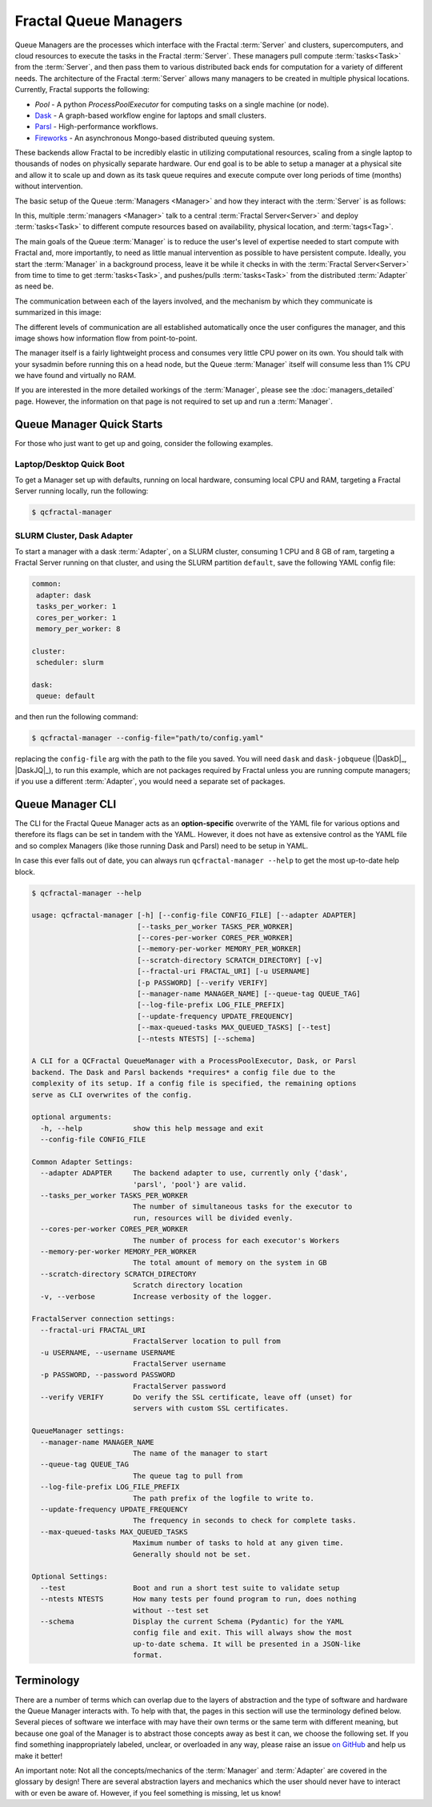 Fractal Queue Managers
======================

Queue Managers are the processes which interface with the Fractal :term:`Server` and
clusters, supercomputers, and cloud resources to execute the tasks in the
Fractal :term:`Server`. These managers pull compute :term:`tasks<Task>` from the
:term:`Server`, and then pass them to various distributed back ends for computation
for a variety of different needs. The architecture of the Fractal :term:`Server`
allows many managers to be created in multiple physical locations. Currently,
Fractal supports the following:

- `Pool` - A python `ProcessPoolExecutor` for computing tasks on a single machine (or node).
- `Dask <http://dask.pydata.org/en/latest/docs.html>`_ - A graph-based workflow engine for laptops and small clusters.
- `Parsl <http://parsl-project.org>`_ - High-performance workflows.
- `Fireworks <https://materialsproject.github.io/fireworks/>`_ - An asynchronous Mongo-based distributed queuing system.

These backends allow Fractal to be incredibly elastic in utilizing
computational resources, scaling from a single laptop to thousands of nodes on
physically separate hardware. Our end goal is to be able to setup a manager at
a physical site and allow it to scale up and down as its task queue requires
and execute compute over long periods of time (months) without intervention.

The basic setup of the Queue :term:`Managers <Manager>` and how they interact with the :term:`Server` is as follows:

.. image:: media/QCQuManagerBasic.png
   :width: 800px
   :alt: Multiple Managers communicating with one server
   :align: center

In this, multiple :term:`managers <Manager>` talk to a central :term:`Fractal Server<Server>` and deploy
:term:`tasks<Task>` to different compute resources based on availability, physical location, and :term:`tags<Tag>`.

The main goals of the Queue :term:`Manager` is to reduce the user's level of expertise needed to start compute with
Fractal and, more importantly, to need as little manual intervention as possible to have persistent compute. Ideally,
you start the :term:`Manager` in a background process, leave it be while it checks in with the
:term:`Fractal Server<Server>` from time to time
to get :term:`tasks<Task>`, and pushes/pulls :term:`tasks<Task>` from the distributed :term:`Adapter` as need be.

The communication between each of the layers involved, and the mechanism by which they communicate is summarized in
this image:

.. image:: media/QCQuManagerNetwork.png
   :width: 800px
   :alt: Line of communication between server to compute
   :align: center

The different levels of communication are all established automatically once the user configures the manager, and
this image shows how information flow from point-to-point.

The manager itself is a fairly lightweight process and consumes very little CPU power on its own. You should talk with
your sysadmin before running this on a head node, but the Queue :term:`Manager` itself will consume
less than 1% CPU we have found and virtually no RAM.

If you are interested in the more detailed workings of the :term:`Manager`, please see the :doc:`managers_detailed`
page. However, the information on that page is not required to set up and run a :term:`Manager`.

Queue Manager Quick Starts
--------------------------

For those who just want to get up and going, consider the following examples.

Laptop/Desktop Quick Boot
+++++++++++++++++++++++++

To get a Manager set up with defaults, running on local hardware, consuming local CPU and RAM, targeting a
Fractal Server running locally, run the following:

.. code-block:: bash

    $ qcfractal-manager

.. _manager_starter_example:

SLURM Cluster, Dask Adapter
+++++++++++++++++++++++++++

To start a manager with a dask :term:`Adapter`, on a SLURM cluster, consuming 1 CPU and 8 GB of ram, targeting a Fractal
Server running on that cluster, and using the SLURM partition ``default``, save the following YAML config file:

.. code-block:: yaml

    common:
     adapter: dask
     tasks_per_worker: 1
     cores_per_worker: 1
     memory_per_worker: 8

    cluster:
     scheduler: slurm

    dask:
     queue: default

and then run the following command:

.. code-block:: bash

    $ qcfractal-manager --config-file="path/to/config.yaml"

replacing the ``config-file`` arg with the path to the file you saved. You will need ``dask`` and ``dask-jobqueue``
(|DaskD|_, |DaskJQ|_), to run this example, which are not packages required by Fractal unless you are running compute
managers; if you use a different :term:`Adapter`, you would need a separate set of packages.


Queue Manager CLI
-----------------

The CLI for the Fractal Queue Manager acts as an **option-specific** overwrite of the YAML file for various
options and therefore its flags can be set in tandem with the YAML. However, it does not have as extensive control as
the YAML file and so complex Managers (like those running Dask and Parsl) need to be setup in YAML.

In case this ever falls out of date, you can always run ``qcfractal-manager --help`` to get the most up-to-date
help block.

.. code-block::

    $ qcfractal-manager --help

    usage: qcfractal-manager [-h] [--config-file CONFIG_FILE] [--adapter ADAPTER]
                             [--tasks_per_worker TASKS_PER_WORKER]
                             [--cores-per-worker CORES_PER_WORKER]
                             [--memory-per-worker MEMORY_PER_WORKER]
                             [--scratch-directory SCRATCH_DIRECTORY] [-v]
                             [--fractal-uri FRACTAL_URI] [-u USERNAME]
                             [-p PASSWORD] [--verify VERIFY]
                             [--manager-name MANAGER_NAME] [--queue-tag QUEUE_TAG]
                             [--log-file-prefix LOG_FILE_PREFIX]
                             [--update-frequency UPDATE_FREQUENCY]
                             [--max-queued-tasks MAX_QUEUED_TASKS] [--test]
                             [--ntests NTESTS] [--schema]

    A CLI for a QCFractal QueueManager with a ProcessPoolExecutor, Dask, or Parsl
    backend. The Dask and Parsl backends *requires* a config file due to the
    complexity of its setup. If a config file is specified, the remaining options
    serve as CLI overwrites of the config.

    optional arguments:
      -h, --help            show this help message and exit
      --config-file CONFIG_FILE

    Common Adapter Settings:
      --adapter ADAPTER     The backend adapter to use, currently only {'dask',
                            'parsl', 'pool'} are valid.
      --tasks_per_worker TASKS_PER_WORKER
                            The number of simultaneous tasks for the executor to
                            run, resources will be divided evenly.
      --cores-per-worker CORES_PER_WORKER
                            The number of process for each executor's Workers
      --memory-per-worker MEMORY_PER_WORKER
                            The total amount of memory on the system in GB
      --scratch-directory SCRATCH_DIRECTORY
                            Scratch directory location
      -v, --verbose         Increase verbosity of the logger.

    FractalServer connection settings:
      --fractal-uri FRACTAL_URI
                            FractalServer location to pull from
      -u USERNAME, --username USERNAME
                            FractalServer username
      -p PASSWORD, --password PASSWORD
                            FractalServer password
      --verify VERIFY       Do verify the SSL certificate, leave off (unset) for
                            servers with custom SSL certificates.

    QueueManager settings:
      --manager-name MANAGER_NAME
                            The name of the manager to start
      --queue-tag QUEUE_TAG
                            The queue tag to pull from
      --log-file-prefix LOG_FILE_PREFIX
                            The path prefix of the logfile to write to.
      --update-frequency UPDATE_FREQUENCY
                            The frequency in seconds to check for complete tasks.
      --max-queued-tasks MAX_QUEUED_TASKS
                            Maximum number of tasks to hold at any given time.
                            Generally should not be set.

    Optional Settings:
      --test                Boot and run a short test suite to validate setup
      --ntests NTESTS       How many tests per found program to run, does nothing
                            without --test set
      --schema              Display the current Schema (Pydantic) for the YAML
                            config file and exit. This will always show the most
                            up-to-date schema. It will be presented in a JSON-like
                            format.



Terminology
-----------

There are a number of terms which can overlap due to the layers of abstraction and the type of software and hardware
the Queue Manager interacts with. To help with that, the pages in this section will use the terminology defined below.
Several pieces of software we interface with may have their own terms or the same term with different meaning, but
because one goal of the Manager is to abstract those concepts away as best it can, we choose the following set. If
you find something inappropriately labeled, unclear, or overloaded in any way, please raise an issue
`on GitHub <https://github.com/MolSSI/QCFractal/issues/new/choose>`_ and help us make it better!

An important note: Not all the concepts/mechanics of the :term:`Manager` and :term:`Adapter` are covered in the
glossary by design!
There are several abstraction layers and mechanics which the user should never have to interact with or even be aware
of. However, if you feel something is missing, let us know!

.. glossary::
    :sorted:

    Manager
        The :doc:`Fractal Queue Manager<managers>`. The term "Manager" presented by itself refers to this object.

    Adapter
        The specific piece of software which accepts :term:`tasks<Task>` from the :term:`Manager` and sends them to the
        physical hardware. It is also the software which typically interacts with a cluster's :term:`Scheduler` to
        allocate said hardware and start :term:`Job`.

    Distributed Compute Engine
        A more precise, although longer-winded, term for the :term:`Adapter`.

    Scheduler
        The software running on a cluster which users request hardware from to run computational :term:`tasks<Task>`,
        e.g. PBS, SLURM,
        LSF, SGE, etc. This, by itself, does not have any concept of the :term:`Manager` or even the :term:`Adapter`
        as both interface with *it*, not the other way around. Individual users' clusters may, and almost always,
        have a different configuration, even amongst the same governing software. Therefore, no two Schedulers
        should be treated the same. In many cases, the :term:`Adapter` submits a :term:`Job` to the Scheduler with
        instructions of how the :term:`Job` should start a :term:`Worker` once it is allocated and booted.

    Job
        The specific allocation of resources (CPU, Memory, wall clock, etc) provided by the :term:`Scheduler` to the
        :term:`Adapter`. This is identical to if you requested batch-like job on a cluster (e.g. though ``qsub`` or
        ``sbatch``), however, it is more apt to think of the resources allocated in this way as "resources to be
        distributed to the :term:`Task` by the :term:`Adapter`". Although a user running a :term:`Manager` will likely
        not directly interact with these, its important to track as these are what your :term:`Scheduler` is actually
        running and your allocations will be charged by. At least (and usually only) one :term:`Worker` will be
        deployed to a :term:`Job` from the :term:`Adapter` to handle incoming :term:`Task`\s. Once the :term:`Worker`
        lands, it will report back to the :term:`Adapter` and all communications happen between those two objects; the
        Job simply runs until either the :term:`Adapter` stops it, or the :term:`Scheduler` ends it.

    Task
        A single unit of compute as defined by the Fractal :term:`Server` (i.e. the item which comes from the Task
        Queue). These tasks are preserved as they pass to the distributed compute engine and are what are presented to
        each distributed compute engine's :term:`Worker`\s to compute

    Worker
        The process executed from the :term:`Adapter` on the allocated hardware inside a :term:`Job`. This process
        receives the :term:`tasks<Task>` tracked by the :term:`Adapter` and is responsible for their execution. The
        Worker itself is responsible for consuming the resources of the :term:`Job` and distributing them to handle
        concurrent :term:`tasks<Task>`. In most cases, there will be 1 Worker per :term:`Job`, but there are some
        uncommon instances where this isn't true. You can safely assume the 1 Worker/:term:`Job` case for Fractal
        usage. Resources allocated for the Worker will be distributed by the :term:`Adapter`\s configuration,
        but is usually uniform.

    Server
        The Fractal Server that the :term:`Manager` connects to. This is the source of the
        :term:`Task`\s which are pulled from and pushed to. Only the :term:`Manager` has any notion
        of the Server of all the other software involved with the :term:`Manager` does not.

    Tag
        Arbitrary categorization labels that different :term:`tasks<Task>` can be assigned when submitted to the
        :term:`Server`. :term:`Managers<Manager>` can pull these tags if configured, and will *exclusively* pull their
        defined tag if so. Similarly, :term:`tasks<Task>` set with a given tag can *only* be pulled if
        their :term:`Manager` is configured to do so.
